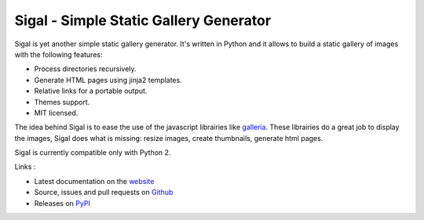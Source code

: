 Sigal - Simple Static Gallery Generator
=======================================

.. image:: https://secure.travis-ci.org/saimn/sigal.png?branch=master
   :target: https://travis-ci.org/saimn/sigal
   :alt: Travis-ci: continuous integration status.

Sigal is yet another simple static gallery generator. It's written in Python
and it allows to build a static gallery of images with the following features:

* Process directories recursively.
* Generate HTML pages using jinja2 templates.
* Relative links for a portable output.
* Themes support.
* MIT licensed.

The idea behind Sigal is to ease the use of the javascript librairies like
`galleria`_. These librairies do a great job to display the images, Sigal does
what is missing: resize images, create thumbnails, generate html pages.

Sigal is currently compatible only with Python 2.

Links :

* Latest documentation on the `website`_
* Source, issues and pull requests on `Github`_
* Releases on `PyPI`_

.. _galleria: http://galleria.io/
.. _website: http://sigal.saimon.org/
.. _Github: https://github.com/saimn/sigal/
.. _PyPI: http://pypi.python.org/pypi/sigal

